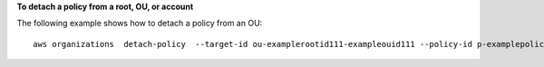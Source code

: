 **To detach a policy from a root, OU, or account**

The following example shows how to detach a policy from an OU: ::

	aws organizations  detach-policy  --target-id ou-examplerootid111-exampleouid111 --policy-id p-examplepolicyid111
